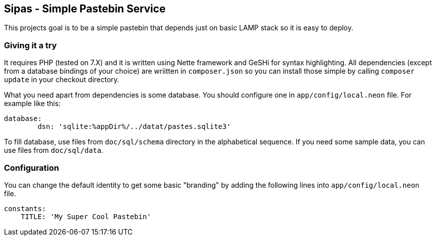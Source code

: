 Sipas - Simple Pastebin Service
-------------------------------

This projects goal is to be a simple pastebin that depends just on basic LAMP
stack so it is easy to deploy.

Giving it a try
~~~~~~~~~~~~~~~

It requires PHP (tested on 7.X) and it is written using Nette framework and
GeSHi for syntax highlighting. All dependencies (except from a database
bindings of your choice) are wriitten in `composer.json` so you can install
those simple by calling `composer update` in your checkout directory.

What you need apart from dependencies is some database. You should configure
one in `app/config/local.neon` file. For example like this:

--------------------------------------------------------------------------------
database:
        dsn: 'sqlite:%appDir%/../datat/pastes.sqlite3'
--------------------------------------------------------------------------------

To fill database, use files from `doc/sql/schema` directory in the alphabetical
sequence. If you need some sample data, you can use files from `doc/sql/data`.

Configuration
~~~~~~~~~~~~~

You can change the default identity to get some basic "branding" by adding the
following lines into `app/config/local.neon` file.

--------------------------------------------------------------------------------
constants:
    TITLE: 'My Super Cool Pastebin'
--------------------------------------------------------------------------------
